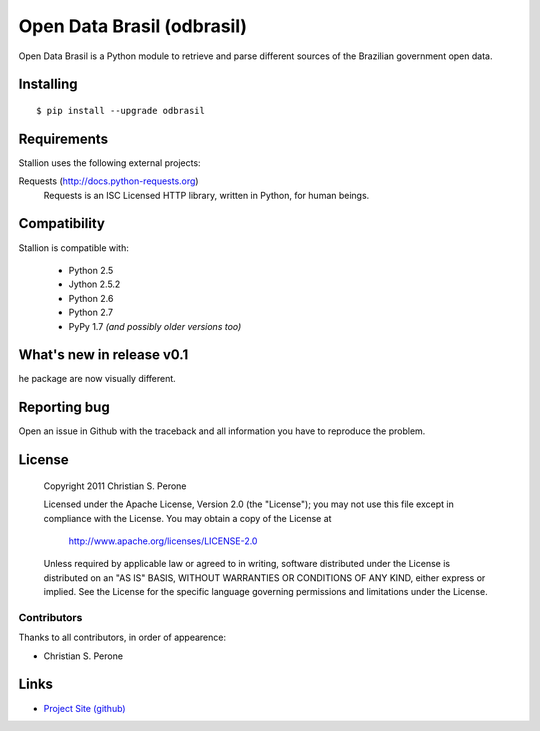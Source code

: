 Open Data Brasil (odbrasil)
===============================================================================

Open Data Brasil is a Python module to retrieve and parse different sources of the Brazilian
government open data.

Installing
-------------------------------------------------------------------------------

::

    $ pip install --upgrade odbrasil

Requirements
-------------------------------------------------------------------------------

Stallion uses the following external projects:

Requests (http://docs.python-requests.org)
   Requests is an ISC Licensed HTTP library, written in Python, for human beings.

Compatibility
-------------------------------------------------------------------------------
Stallion is compatible with:

  - Python 2.5
  - Jython 2.5.2
  - Python 2.6
  - Python 2.7
  - PyPy 1.7 *(and possibly older versions too)*

What's new in release v0.1
-------------------------------------------------------------------------------
he package are now visually different.

Reporting bug
-------------------------------------------------------------------------------

Open an issue in Github with the traceback and all information you have to
reproduce the problem.

License
-------------------------------------------------------------------------------

   Copyright 2011 Christian S. Perone

   Licensed under the Apache License, Version 2.0 (the "License");
   you may not use this file except in compliance with the License.
   You may obtain a copy of the License at

       http://www.apache.org/licenses/LICENSE-2.0

   Unless required by applicable law or agreed to in writing, software
   distributed under the License is distributed on an "AS IS" BASIS,
   WITHOUT WARRANTIES OR CONDITIONS OF ANY KIND, either express or implied.
   See the License for the specific language governing permissions and
   limitations under the License.

Contributors
~~~~~~~~~~~~~~~~~~~~~~~~~~~~~~~~~~~~~~~~~~~~~~~~~~~~~~~~~~~~~~~~~~~~~~~~~~~~~~~

Thanks to all contributors, in order of appearence:

- Christian S. Perone

Links
-------------------------------------------------------------------------------

* `Project Site (github) <https://github.com/perone/odbrasil>`_
